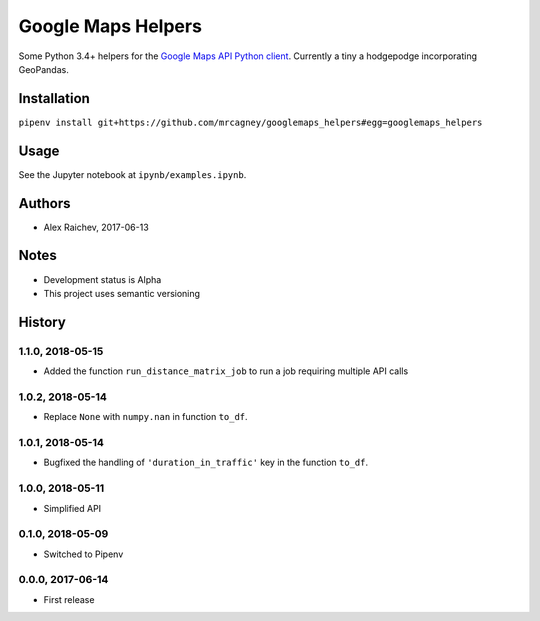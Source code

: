 Google Maps Helpers
********************
.. image:: https://travis-ci.org/mrcagney/googlemaps_helpers.svg?branch=master
    :target: https://travis-ci.org/mrcagney/googlemaps_helpers

Some Python 3.4+ helpers for the `Google Maps API Python client <https://github.com/googlemaps/google-maps-services-python>`_.
Currently a tiny a hodgepodge incorporating GeoPandas.


Installation
=============
``pipenv install git+https://github.com/mrcagney/googlemaps_helpers#egg=googlemaps_helpers``


Usage
======
See the Jupyter notebook at ``ipynb/examples.ipynb``.


Authors
========
- Alex Raichev, 2017-06-13


Notes
======
- Development status is Alpha
- This project uses semantic versioning


History
========

1.1.0, 2018-05-15
------------------
- Added the function ``run_distance_matrix_job`` to run a job requiring multiple API calls


1.0.2, 2018-05-14
------------------
- Replace ``None`` with ``numpy.nan`` in function ``to_df``.


1.0.1, 2018-05-14
------------------
- Bugfixed the handling of ``'duration_in_traffic'`` key in the function ``to_df``.


1.0.0, 2018-05-11
------------------
- Simplified API


0.1.0, 2018-05-09
------------------
- Switched to Pipenv


0.0.0, 2017-06-14
-------------------
- First release
